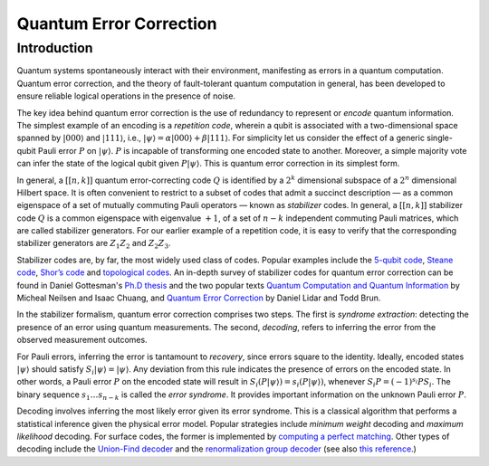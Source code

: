 .. default-role:: math

.. _quantum-error-correction:

Quantum Error Correction
========================

.. raw:: html

    <style>
        .breadcrumb {
            display: none;
        }
        h1 {
            text-align: center;
            margin-bottom: 15px;
        }
        p.lead.grey-text {
            margin-bottom: 30px;
        }
        .footer-relations {
            border-top: 0px;
        }
    </style>


    <script type="text/javascript">
        $(function(){
            // Change active navbar element to "Quantum Error Correction".
            $(".nav-item.active").removeClass("active");
            $(".nav-item a:contains('Quantum Error Correction')").parent().addClass("active");
        });
    </script>


Introduction
------------
Quantum systems spontaneously interact with their environment, manifesting as errors in a quantum computation. Quantum error correction, and the theory of fault-tolerant quantum computation in general, has been developed to ensure reliable logical operations in the presence of noise.

The key idea behind quantum error correction is the use of redundancy to represent or *encode* quantum information. The simplest example of an encoding is a *repetition code*, wherein a qubit is associated with a two-dimensional space spanned by `|000\rangle` and `|111\rangle`, i.e., `|\psi\rangle = \alpha|000\rangle + \beta|111\rangle`. For simplicity let us consider the effect of a generic single-qubit Pauli error `P` on `|\psi\rangle`. `P` is incapable of transforming one encoded state to another. Moreover, a simple majority vote can infer the state of the logical qubit given `P|\psi\rangle`. This is quantum error correction in its simplest form.

In general, a `[[n,k]]` quantum error-correcting code `Q` is identified by a `2^{k}` dimensional subspace of a `2^{n}` dimensional Hilbert space. It is often convenient to restrict to a subset of codes that admit a succinct description — as a common eigenspace of a set of mutually commuting Pauli operators — known as *stabilizer* codes. In general, a `[[n,k]]` stabilizer code `Q` is a common eigenspace with eigenvalue `+1`, of a set of `n-k` independent commuting Pauli matrices, which are called stabilizer generators. For our earlier example of a repetition code, it is easy to verify that the corresponding stabilizer generators are `Z_1 Z_2` and `Z_2 Z_3`.

Stabilizer codes are, by far, the most widely used class of codes. Popular examples include the `5-qubit code <https://journals.aps.org/prl/abstract/10.1103/PhysRevLett.86.5811>`_, `Steane code <https://royalsocietypublishing.org/doi/10.1098/rspa.1996.0136>`_, `Shor’s code <https://journals.aps.org/pra/abstract/10.1103/PhysRevA.52.R2493>`_ and `topological codes <https://arxiv.org/abs/1311.0277>`_. An in-depth survey of stabilizer codes for quantum error correction can be found in Daniel Gottesman's `Ph.D thesis <https://arxiv.org/abs/quant-ph/9705052>`_ and the two popular texts `Quantum Computation and Quantum Information <https://www.cambridge.org/highereducation/books/quantum-computation-and-quantum-information/01E10196D0A682A6AEFFEA52D53BE9AE#overview>`_ by Micheal Neilsen and Isaac Chuang, and `Quantum Error Correction <https://www.cambridge.org/us/academic/subjects/physics/quantum-physics-quantum-information-and-quantum-computation/quantum-error-correction>`_ by Daniel Lidar and Todd Brun.

In the stabilizer formalism, quantum error correction comprises two steps. The first is *syndrome extraction*: detecting the presence of an error using quantum measurements. The second, *decoding*, refers to inferring the error from the observed measurement outcomes.

For Pauli errors, inferring the error is tantamount to *recovery*, since errors square to the identity. Ideally, encoded states `|\psi\rangle` should satisfy `S_i |\psi\rangle = |\psi\rangle`. Any deviation from this rule indicates the presence of errors on the encoded state. In other words, a Pauli error `P` on the encoded state will result in `S_i (P |\psi\rangle) = s_i (P |\psi\rangle)`, whenever `S_i P = (-1)^{s_i} P S_i`. The binary sequence `s_1 … s_{n-k}` is called the *error syndrome*. It provides important information on the unknown Pauli error `P`.

Decoding involves inferring the most likely error given its error syndrome. This is a classical algorithm that performs a statistical inference given the physical error model. Popular strategies include *minimum weight* decoding and *maximum likelihood* decoding. For surface codes, the former is implemented by `computing a perfect matching <https://journals.aps.org/pra/abstract/10.1103/PhysRevA.86.032324>`_. Other types of decoding include the `Union-Find decoder <https://quantum-journal.org/papers/q-2021-12-02-595/>`_ and the `renormalization group decoder <https://journals.aps.org/prl/abstract/10.1103/PhysRevLett.104.050504>`_ (see also `this reference <https://doi.org/10.1103/PhysRevLett.111.200501>`_.)